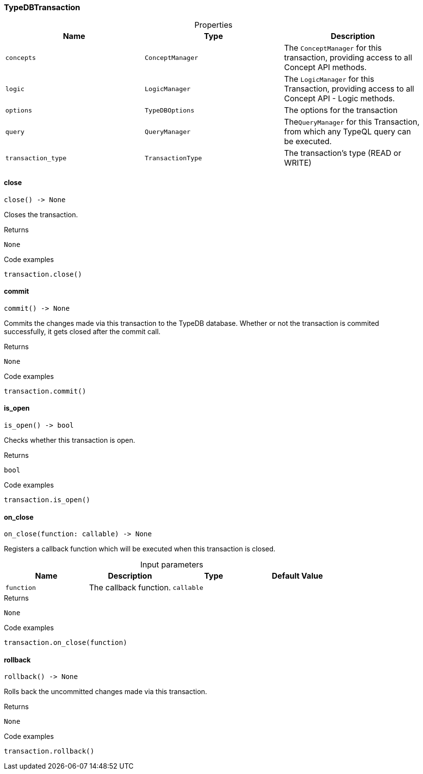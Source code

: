 [#_TypeDBTransaction]
=== TypeDBTransaction

[caption=""]
.Properties
// tag::properties[]
[cols=",,"]
[options="header"]
|===
|Name |Type |Description
a| `concepts` a| `ConceptManager` a| The ``ConceptManager`` for this transaction, providing access to all Concept API methods.
a| `logic` a| `LogicManager` a| The ``LogicManager`` for this Transaction, providing access to all Concept API - Logic methods.
a| `options` a| `TypeDBOptions` a| The options for the transaction
a| `query` a| `QueryManager` a| The``QueryManager`` for this Transaction, from which any TypeQL query can be executed.
a| `transaction_type` a| `TransactionType` a| The transaction’s type (READ or WRITE)
|===
// end::properties[]

// tag::methods[]
[#_TypeDBTransaction_close_]
==== close

[source,python]
----
close() -> None
----

Closes the transaction.

[caption=""]
.Returns
`None`

[caption=""]
.Code examples
[source,python]
----
transaction.close()
----

[#_TypeDBTransaction_commit_]
==== commit

[source,python]
----
commit() -> None
----

Commits the changes made via this transaction to the TypeDB database. Whether or not the transaction is commited successfully, it gets closed after the commit call.

[caption=""]
.Returns
`None`

[caption=""]
.Code examples
[source,python]
----
transaction.commit()
----

[#_TypeDBTransaction_is_open_]
==== is_open

[source,python]
----
is_open() -> bool
----

Checks whether this transaction is open.

[caption=""]
.Returns
`bool`

[caption=""]
.Code examples
[source,python]
----
transaction.is_open()
----

[#_TypeDBTransaction_on_close_function_callable]
==== on_close

[source,python]
----
on_close(function: callable) -> None
----

Registers a callback function which will be executed when this transaction is closed.

[caption=""]
.Input parameters
[cols=",,,"]
[options="header"]
|===
|Name |Description |Type |Default Value
a| `function` a| The callback function. a| `callable` a| 
|===

[caption=""]
.Returns
`None`

[caption=""]
.Code examples
[source,python]
----
transaction.on_close(function)
----

[#_TypeDBTransaction_rollback_]
==== rollback

[source,python]
----
rollback() -> None
----

Rolls back the uncommitted changes made via this transaction.

[caption=""]
.Returns
`None`

[caption=""]
.Code examples
[source,python]
----
transaction.rollback()
----

// end::methods[]

